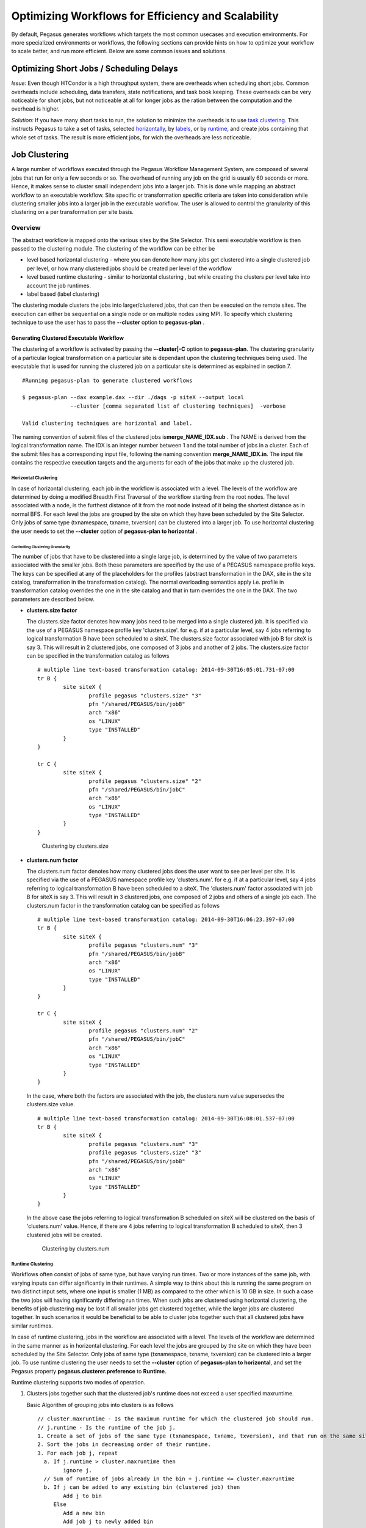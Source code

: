 .. _optimization:

===================================================
Optimizing Workflows for Efficiency and Scalability
===================================================

By default, Pegasus generates workflows which targets the most common
usecases and execution environments. For more specialized environments
or workflows, the following sections can provide hints on how to
optimize your workflow to scale better, and run more efficient. Below
are some common issues and solutions.

.. _short-jobs:

Optimizing Short Jobs / Scheduling Delays
=========================================

*Issue:* Even though HTCondor is a high throughput system, there are
overheads when scheduling short jobs. Common overheads include
scheduling, data transfers, state notifications, and task book keeping.
These overheads can be very noticeable for short jobs, but not
noticeable at all for longer jobs as the ration between the computation
and the overhead is higher.

*Solution:* If you have many short tasks to run, the solution to
minimize the overheads is to use `task clustering <#job_clustering>`__.
This instructs Pegasus to take a set of tasks, selected
`horizontally <#horizontal_clustering>`__, by
`labels <#label_clustering>`__, or by `runtime <#runtime_clustering>`__,
and create jobs containing that whole set of tasks. The result is more
efficient jobs, for wich the overheads are less noticeable.

.. _job-clustering:

Job Clustering
==============

A large number of workflows executed through the Pegasus Workflow
Management System, are composed of several jobs that run for only a few
seconds or so. The overhead of running any job on the grid is usually 60
seconds or more. Hence, it makes sense to cluster small independent jobs
into a larger job. This is done while mapping an abstract workflow to an
executable workflow. Site specific or transformation specific criteria
are taken into consideration while clustering smaller jobs into a larger
job in the executable workflow. The user is allowed to control the
granularity of this clustering on a per transformation per site basis.

Overview
--------

The abstract workflow is mapped onto the various sites by the Site
Selector. This semi executable workflow is then passed to the clustering
module. The clustering of the workflow can be either be

-  level based horizontal clustering - where you can denote how many
   jobs get clustered into a single clustered job per level, or how many
   clustered jobs should be created per level of the workflow

-  level based runtime clustering - similar to horizontal clustering ,
   but while creating the clusters per level take into account the job
   runtimes.

-  label based (label clustering)

The clustering module clusters the jobs into larger/clustered jobs, that
can then be executed on the remote sites. The execution can either be
sequential on a single node or on multiple nodes using MPI. To specify
which clustering technique to use the user has to pass the **--cluster**
option to **pegasus-plan** .

Generating Clustered Executable Workflow
~~~~~~~~~~~~~~~~~~~~~~~~~~~~~~~~~~~~~~~~

The clustering of a workflow is activated by passing the
**--cluster|-C** option to **pegasus-plan**. The clustering granularity
of a particular logical transformation on a particular site is dependant
upon the clustering techniques being used. The executable that is used
for running the clustered job on a particular site is determined as
explained in section 7.

::

   #Running pegasus-plan to generate clustered workflows

   $ pegasus-plan --dax example.dax --dir ./dags -p siteX --output local
                  --cluster [comma separated list of clustering techniques]  -verbose

   Valid clustering techniques are horizontal and label.

The naming convention of submit files of the clustered jobs
is\ **merge_NAME_IDX.sub** . The NAME is derived from the logical
transformation name. The IDX is an integer number between 1 and the
total number of jobs in a cluster. Each of the submit files has a
corresponding input file, following the naming convention
**merge_NAME_IDX.in**. The input file contains the respective execution
targets and the arguments for each of the jobs that make up the
clustered job.

.. _horizontal-clustering:

Horizontal Clustering
^^^^^^^^^^^^^^^^^^^^^

In case of horizontal clustering, each job in the workflow is associated
with a level. The levels of the workflow are determined by doing a
modified Breadth First Traversal of the workflow starting from the root
nodes. The level associated with a node, is the furthest distance of it
from the root node instead of it being the shortest distance as in
normal BFS. For each level the jobs are grouped by the site on which
they have been scheduled by the Site Selector. Only jobs of same type
(txnamespace, txname, txversion) can be clustered into a larger job. To
use horizontal clustering the user needs to set the **--cluster** option
of **pegasus-plan to horizontal** .

Controlling Clustering Granularity
''''''''''''''''''''''''''''''''''

The number of jobs that have to be clustered into a single large job, is
determined by the value of two parameters associated with the smaller
jobs. Both these parameters are specified by the use of a PEGASUS
namespace profile keys. The keys can be specified at any of the
placeholders for the profiles (abstract transformation in the DAX, site
in the site catalog, transformation in the transformation catalog). The
normal overloading semantics apply i.e. profile in transformation
catalog overrides the one in the site catalog and that in turn overrides
the one in the DAX. The two parameters are described below.

-  **clusters.size factor**

   The clusters.size factor denotes how many jobs need to be merged into
   a single clustered job. It is specified via the use of a PEGASUS
   namespace profile key 'clusters.size'. for e.g. if at a particular
   level, say 4 jobs referring to logical transformation B have been
   scheduled to a siteX. The clusters.size factor associated with job B
   for siteX is say 3. This will result in 2 clustered jobs, one
   composed of 3 jobs and another of 2 jobs. The clusters.size factor
   can be specified in the transformation catalog as follows

   ::

      # multiple line text-based transformation catalog: 2014-09-30T16:05:01.731-07:00
      tr B {
              site siteX {
                      profile pegasus "clusters.size" "3"
                      pfn "/shared/PEGASUS/bin/jobB"
                      arch "x86"
                      os "LINUX"
                      type "INSTALLED"
              }
      }

      tr C {
              site siteX {
                      profile pegasus "clusters.size" "2"
                      pfn "/shared/PEGASUS/bin/jobC"
                      arch "x86"
                      os "LINUX"
                      type "INSTALLED"
              }
      }

   .. figure:: ../images/advanced-clustering-1.png
      :alt: Clustering by clusters.size

      Clustering by clusters.size

-  **clusters.num factor**

   The clusters.num factor denotes how many clustered jobs does the user
   want to see per level per site. It is specified via the use of a
   PEGASUS namespace profile key 'clusters.num'. for e.g. if at a
   particular level, say 4 jobs referring to logical transformation B
   have been scheduled to a siteX. The 'clusters.num' factor associated
   with job B for siteX is say 3. This will result in 3 clustered jobs,
   one composed of 2 jobs and others of a single job each. The
   clusters.num factor in the transformation catalog can be specified as
   follows

   ::

      # multiple line text-based transformation catalog: 2014-09-30T16:06:23.397-07:00
      tr B {
              site siteX {
                      profile pegasus "clusters.num" "3"
                      pfn "/shared/PEGASUS/bin/jobB"
                      arch "x86"
                      os "LINUX"
                      type "INSTALLED"
              }
      }

      tr C {
              site siteX {
                      profile pegasus "clusters.num" "2"
                      pfn "/shared/PEGASUS/bin/jobC"
                      arch "x86"
                      os "LINUX"
                      type "INSTALLED"
              }
      }

   In the case, where both the factors are associated with the job, the
   clusters.num value supersedes the clusters.size value.

   ::

      # multiple line text-based transformation catalog: 2014-09-30T16:08:01.537-07:00
      tr B {
              site siteX {
                      profile pegasus "clusters.num" "3"
                      profile pegasus "clusters.size" "3"
                      pfn "/shared/PEGASUS/bin/jobB"
                      arch "x86"
                      os "LINUX"
                      type "INSTALLED"
              }
      }

   In the above case the jobs referring to logical transformation B
   scheduled on siteX will be clustered on the basis of 'clusters.num'
   value. Hence, if there are 4 jobs referring to logical transformation
   B scheduled to siteX, then 3 clustered jobs will be created.

   .. figure:: ../images/advanced-clustering-2.png
      :alt: Clustering by clusters.num

      Clustering by clusters.num

.. _runtime-clustering:

Runtime Clustering
^^^^^^^^^^^^^^^^^^

Workflows often consist of jobs of same type, but have varying run
times. Two or more instances of the same job, with varying inputs can
differ significantly in their runtimes. A simple way to think about this
is running the same program on two distinct input sets, where one input
is smaller (1 MB) as compared to the other which is 10 GB in size. In
such a case the two jobs will having significantly differing run times.
When such jobs are clustered using horizontal clustering, the benefits
of job clustering may be lost if all smaller jobs get clustered
together, while the larger jobs are clustered together. In such
scenarios it would be beneficial to be able to cluster jobs together
such that all clustered jobs have similar runtimes.

In case of runtime clustering, jobs in the workflow are associated with
a level. The levels of the workflow are determined in the same manner as
in horizontal clustering. For each level the jobs are grouped by the
site on which they have been scheduled by the Site Selector. Only jobs
of same type (txnamespace, txname, txversion) can be clustered into a
larger job. To use runtime clustering the user needs to set the
**--cluster** option of **pegasus-plan to horizontal**, and set the
Pegasus property **pegasus.clusterer.preference** to **Runtime**.

Runtime clustering supports two modes of operation.

1. Clusters jobs together such that the clustered job's runtime does not
   exceed a user specified maxruntime.

   Basic Algorithm of grouping jobs into clusters is as follows

   ::

      // cluster.maxruntime - Is the maximum runtime for which the clustered job should run.
      // j.runtime - Is the runtime of the job j.
      1. Create a set of jobs of the same type (txnamespace, txname, txversion), and that run on the same site.
      2. Sort the jobs in decreasing order of their runtime.
      3. For each job j, repeat
        a. If j.runtime > cluster.maxruntime then
              ignore j.
        // Sum of runtime of jobs already in the bin + j.runtime <= cluster.maxruntime
        b. If j can be added to any existing bin (clustered job) then
              Add j to bin
           Else
              Add a new bin
              Add job j to newly added bin

   The runtime of a job, and the maximum runtime for which a clustered
   jobs should run is determined by the value of two parameters
   associated with the jobs.

   -  **runtime**

      expected runtime for a job

   -  **clusters.maxruntime**

      maxruntime for the clustered job i.e. Group as many jobs as
      possible into a cluster, as long as the clustered jobs' runtime
      does not exceed clusters.maxruntime.

2. Clusters all the into a fixed number of clusters (clusters.num), such
   that the runtimes of the clustered jobs are similar.

   Basic Algorithm of grouping jobs into clusters is as follows

   ::

      // cluster.num - Is the number of clustered jobs to create.
      // j.runtime - Is the runtime of the job j.
      1. Create a set of jobs of the same type (txnamespace, txname, txversion), and that run on the same site.
      2. Sort the jobs in decreasing order of their runtime.
      3. Create a heap containing clusters.num number of clustered jobs.
      4. For each job j, repeat
        a. Get cluster job cj, having the shortest runtime
        b. Add job j to clustered job cj

   The runtime of a job, and the number of clustered jobs to create is
   determined by the value of two parameters associated with the jobs.

   -  **runtime**

      expected runtime for a job

   -  **clusters.num**

      clusters.num factor denotes how many clustered jobs does the user
      want to see per level per site

..

.. note::

   Users should either specify clusters.maxruntime or clusters.num. If
   both of them are specified, then clusters.num profile will be ignored
   by the clustering engine.

All of these parameters are specified by the use of a PEGASUS namespace
profile keys. The keys can be specified at any of the placeholders for
the profiles (abstract transformation in the DAX, site in the site
catalog, transformation in the transformation catalog). The normal
overloading semantics apply i.e. profile in transformation catalog
overrides the one in the site catalog and that in turn overrides the one
in the DAX. The two parameters are described below.

::

   # multiple line text-based transformation catalog: 2014-09-30T16:09:40.610-07:00
   #Cluster all jobs of type B at siteX, into 2 clusters such that the 2 clusters have similar runtimes
   tr B {
           site siteX {
                   profile pegasus "clusters.num" "2"
                   profile pegasus "runtime" "100"
                   pfn "/shared/PEGASUS/bin/jobB"
                   arch "x86"
                   os "LINUX"
                   type "INSTALLED"
           }
   }

   #Cluster all jobs of type C at siteX, such that the duration of the clustered job does not exceed 300.
   tr C {
           site siteX {
                   profile pegasus "clusters.maxruntime" "300"
                   profile pegasus "runtime" "100"
                   pfn "/shared/PEGASUS/bin/jobC"
                   arch "x86"
                   os "LINUX"
                   type "INSTALLED"
           }
   }

.. figure:: ../images/advanced-clustering-5.png
   :alt: Clustering by runtime

   Clustering by runtime

In the above case the jobs referring to logical transformation B
scheduled on siteX will be clustered such that all clustered jobs will
run approximately for the same duration specified by the
clusters.maxruntime property. In the above case we assume all jobs
referring to transformation B run for 100 seconds. For jobs with
significantly differing runtime, the runtime property will be associated
with the jobs in the DAX.

In addition to the above two profiles, we need to inform pegasus-plan to
use runtime clustering. This is done by setting the following property .

::

    pegasus.clusterer.preference          Runtime

.. _label-clustering:

Label Clustering
^^^^^^^^^^^^^^^^

In label based clustering, the user labels the workflow. All jobs having
the same label value are clustered into a single clustered job. This
allows the user to create clusters or use a clustering technique that is
specific to his workflows. If there is no label associated with the job,
the job is not clustered and is executed as is

Since, the jobs in a cluster in this case are not independent, it is
important the jobs are executed in the correct order. This is done by
doing a topological sort on the jobs in each cluster. To use label based
clustering the user needs to set the **--cluster** option of
**pegasus-plan** to label.

Labelling the Workflow
''''''''''''''''''''''

The labels for the jobs in the workflow are specified by associated
**pegasus** profile keys with the jobs during the DAX generation
process. The user can choose which profile key to use for labeling the
workflow. By default, it is assumed that the user is using the PEGASUS
profile key label to associate the labels. To use another key, in the
**pegasus** namespace the user needs to set the following property

-  pegasus.clusterer.label.key

For example if the user sets **pegasus.clusterer.label.key**\ to
**user_label** then the job description in the DAX looks as follows

::

   <adag >
   ...
     <job id="ID000004" namespace="app" name="analyze" version="1.0" level="1" >
       <argument>-a bottom -T60  -i <filename file="user.f.c1"/>  -o <filename file="user.f.d"/></argument>
       <profile namespace="pegasus" key="user_label">p1</profile>
       <uses file="user.f.c1" link="input" register="true" transfer="true"/>
       <uses file="user.f.c2" link="input" register="true" transfer="true"/>
       <uses file="user.f.d" link="output" register="true" transfer="true"/>
     </job>
   ...
   </adag>

-  The above states that the **pegasus** profiles with key as
   **user_label** are to be used for designating clusters.

-  Each job with the same value for **pegasus** profile key
   **user_label**\ appears in the same cluster.

Recursive Clustering
^^^^^^^^^^^^^^^^^^^^

In some cases, a user may want to use a combination of clustering
techniques. For e.g. a user may want some jobs in the workflow to be
horizontally clustered and some to be label clustered. This can be
achieved by specifying a comma separated list of clustering techniques
to the\ **--cluster** option of **pegasus-plan**. In this case the
clustering techniques are applied one after the other on the workflow in
the order specified on the command line.

For example

::

   $ pegasus-plan --dax example.dax --dir ./dags --cluster label,horizontal -s siteX --output local --verbose

.. figure:: ../images/advanced-clustering-4.png
   :alt: Recursive clustering

   Recursive clustering

Execution of the Clustered Job
~~~~~~~~~~~~~~~~~~~~~~~~~~~~~~

The execution of the clustered job on the remote site, involves the
execution of the smaller constituent jobs either

-  **sequentially on a single node of the remote site**

   The clustered job is executed using **pegasus-cluster**, a wrapper
   tool written in C that is distributed as part of the PEGASUS. It
   takes in the jobs passed to it, and ends up executing them
   sequentially on a single node. To use pegasus-cluster for executing
   any clustered job on a siteX, there needs to be an entry in the
   transformation catalog for an executable with the logical name
   seqexec and namespace as pegasus.

   ::

      #site  transformation   pfn            type                 architecture    profiles

      siteX    pegasus::seqexec     /usr/pegasus/bin/pegasus-cluster INSTALLED       INTEL32::LINUX NULL

   If the entry is not specified, Pegasus will attempt create a default
   path on the basis of the environment profile PEGASUS_HOME specified
   in the site catalog for the remote site.

-  **On multiple nodes of the remote site using MPI based task
   management tool called Pegasus MPI Cluster (PMC)**

   The clustered job is executed using **pegasus-mpi-cluster**, a
   wrapper MPI program written in C that is distributed as part of the
   PEGASUS. A PMC job consists of a single master process (this process
   is rank 0 in MPI parlance) and several worker processes. These
   processes follow the standard master-worker architecture. The master
   process manages the workflow and assigns workflow tasks to workers
   for execution. The workers execute the tasks and return the results
   to the master. Communication between the master and the workers is
   accomplished using a simple text-based protocol implemented using
   MPI_Send and MPI_Recv. PMC relies on a shared filesystem on the
   remote site to manage the individual tasks stdout and stderr and
   stage it back to the submit host as part of it's own stdout/stderr.

   The input format for PMC is a DAG based format similar to Condor
   DAGMan's. PMC follows the dependencies specified in the DAG to
   release the jobs in the right order and executes parallel jobs via
   the workers when possible. The input file for PMC is automatically
   generated by the Pegasus Planner when generating the executable
   workflow. PMC allows for a finer grained control on how each task is
   executed. This can be enabled by associating the following pegasus
   profiles with the jobs in the DAX

   .. table:: Pegasus Profiles that can be associated with jobs in the DAX for PMC

      ================== =====================================================================================================================================================================================================================================================================================================
      **Key**            **Description**
      pmc_request_memory This key is used to set the -m option for pegasus-mpi-cluster. It specifies the amount of memory in MB that a job requires. This profile is usually set in the DAX for each job.
      pmc_request_cpus   This key is used to set the -c option for pegasus-mpi-cluster. It specifies the number of cpu's that a job requires. This profile is usually set in the DAX for each job.
      pmc_priority       This key is used to set the -p option for pegasus-mpi-cluster. It specifies the priority for a job . This profile is usually set in the DAX for each job. Negative values are allowed for priorities.
      pmc_task_arguments The key is used to pass any extra arguments to the PMC task during the planning time. They are added to the very end of the argument string constructed for the task in the PMC file. Hence, allows for overriding of any argument constructed by the planner for any particular task in the PMC job.
      ================== =====================================================================================================================================================================================================================================================================================================

   Refer to the pegasus-mpi-cluster man page in the `command line tools
   chapter <#cli>`__ to know more about PMC and how it schedules
   individual tasks.

   It is recommended to have a pegasus::mpiexec entry in the
   transformation catalog to specify the path to PMC on the remote and
   specify the relevant globus profiles such as xcount, host_xcount and
   maxwalltime to control size of the MPI job.

   ::

      # multiple line text-based transformation catalog: 2014-09-30T16:11:11.947-07:00
      tr pegasus::mpiexec {
              site siteX {
                      profile globus "host_xcount" "1"
                      profile globus "xcount" "32"
                      pfn "/usr/pegasus/bin/pegasus-mpi-cluster"
                      arch "x86"
                      os "LINUX"
                      type "INSTALLED"
              }
      }

   the entry is not specified, Pegasus will attempt create a default
   path on the basis of the environment profile PEGASUS_HOME specified
   in the site catalog for the remote site.

   .. tip::

      Users are encouraged to use label based clustering in conjunction
      with PMC

Specification of Method of Execution for Clustered Jobs
^^^^^^^^^^^^^^^^^^^^^^^^^^^^^^^^^^^^^^^^^^^^^^^^^^^^^^^

The method execution of the clustered job(whether to launch via mpiexec
or seqexec) can be specified

1. **globally in the properties file**

   The user can set a property in the properties file that results in
   all the clustered jobs of the workflow being executed by the same
   type of executable.

   ::

      #PEGASUS PROPERTIES FILE
      pegasus.clusterer.job.aggregator seqexec|mpiexec

   In the above example, all the clustered jobs on the remote sites are
   going to be launched via the property value, as long as the property
   value is not overridden in the site catalog.

2. **associating profile key job.aggregator with the site in the site
   catalog**

   ::

      <site handle="siteX" gridlaunch = "/shared/PEGASUS/bin/kickstart">
          <profile namespace="env" key="GLOBUS_LOCATION" >/home/shared/globus</profile>
          <profile namespace="env" key="LD_LIBRARY_PATH">/home/shared/globus/lib</profile>
          <profile namespace="pegasus" key="job.aggregator" >seqexec</profile>
          <lrc url="rls://siteX.edu" />
          <gridftp  url="gsiftp://siteX.edu/" storage="/home/shared/work" major="2" minor="4" patch="0" />
          <jobmanager universe="transfer" url="siteX.edu/jobmanager-fork" major="2" minor="4" patch="0" />
          <jobmanager universe="vanilla" url="siteX.edu/jobmanager-condor" major="2" minor="4" patch="0" />
          <workdirectory >/home/shared/storage</workdirectory>
        </site>

   In the above example, all the clustered jobs on a siteX are going to
   be executed via seqexec, as long as the value is not overridden in
   the transformation catalog.

3. **associating profile key job.aggregator with the transformation that
   is being clustered, in the transformation catalog**

   ::

      # multiple line text-based transformation catalog: 2014-09-30T16:11:52.230-07:00
      tr B {
              site siteX {
                      profile pegasus "clusters.size" "3"
                      profile pegasus "job.aggregator" "mpiexec"
                      pfn "/shared/PEGASUS/bin/jobB"
                      arch "x86"
                      os "LINUX"
                      type "INSTALLED"
              }
      }

   In the above example, all the clustered jobs that consist of
   transformation B on siteX will be executed via mpiexec.

   .. note::

      **The clustering of jobs on a site only happens only if**

      -  there exists an entry in the transformation catalog for the
         clustering executable that has been determined by the above 3
         rules

      -  the number of jobs being clustered on the site are more than 1

Outstanding Issues
~~~~~~~~~~~~~~~~~~

1. **Label Clustering**

   More rigorous checks are required to ensure that the labeling scheme
   applied by the user is valid.

.. _large-workflows:

How to Scale Large Workflows
============================

*Issue:* When planning and running large workflows, there are some
scalability issues to be aware of. During the planning stage, Pegasus
traverses the graphs multiple times, and some of the graph transforms
can be slow depending on if the graph is large in the number of tasks,
the number of files, or the number of dependencies. Once planned, large
workflows can also see scalability limits when interacting with the
operating system. A common problem is the number of files in a single
directory, such as thousands or millons input or output files.

*Solution:* The most common solution to these problems is to use
`hierarchical workflows <#hierarchial_workflows>`__, which works really
well if your workflow can be logically partitioned into smaller
workflows. A hierarchical workflow still runs like a single workflow,
with the difference being that some jobs in the workflow are actually
sub-workflows.

For workflows with a large number of files, you can control the number
of files in a single directory by reorganizing the files into a deep
directory structure.

.. _hierarchial-workflows:

Hierarchical Workflows
======================

Introduction
------------

The Abstract Workflow in addition to containing compute jobs, can also
contain jobs that refer to other workflows. This is useful for running
large workflows or ensembles of workflows.

Users can embed two types of workflow jobs in the DAX

1. daxjob - refers to a sub workflow represented as a DAX. During the
   planning of a workflow, the DAX jobs are mapped to condor dagman jobs
   that have pegasus plan invocation on the dax ( referred to in the DAX
   job ) as the prescript.

   .. figure:: ../images/daxjob-mapping.png
      :alt: Planning of a DAX Job
      :width: 100.0%

      Planning of a DAX Job

2. dagjob - refers to a sub workflow represented as a DAG. During the
   planning of a workflow, the DAG jobs are mapped to condor dagman and
   refer to the DAG file mentioned in the DAG job.

   .. figure:: ../images/dagjob-mapping.png
      :alt: Planning of a DAG Job
      :width: 100.0%

      Planning of a DAG Job

Specifying a DAX Job in the DAX
-------------------------------

Specifying a DAXJob in a DAX is pretty similar to how normal compute
jobs are specified. There are minor differences in terms of the xml
element name ( dax vs job ) and the attributes specified. DAXJob XML
specification is described in detail in the `chapter on DAX
API <#api>`__ . An example DAX Job in a DAX is shown below

::

     <dax id="ID000002" name="black.dax" node-label="bar" >
       <profile namespace="dagman" key="maxjobs">10</profile>
       <argument>-Xmx1024 -Xms512 -Dpegasus.dir.storage=storagedir  -Dpegasus.dir.exec=execdir -o local -vvvvv --force -s dax_site </argument>
     </dax>

DAX File Locations
~~~~~~~~~~~~~~~~~~

The name attribute in the dax element refers to the LFN ( Logical File
Name ) of the dax file. The location of the DAX file can be catalogued
either in the

1. Replica Catalog

2. Replica Catalog Section in the `DAX <#dax_replica_catalog>`__ .

   .. note::

      Currently, only file url's on the local site ( submit host ) can
      be specified as DAX file locations.

Arguments for a DAX Job
~~~~~~~~~~~~~~~~~~~~~~~

Users can specify specific arguments to the DAX Jobs. The arguments
specified for the DAX Jobs are passed to the pegasus-plan invocation in
the prescript for the corresponding condor dagman job in the executable
workflow.

The following options for pegasus-plan are inherited from the
pegasus-plan invocation of the parent workflow. If an option is
specified in the arguments section for the DAX Job then that overrides
what is inherited.

.. table:: Options inherited from parent workflow

   =========== ========================
   Option Name Description
   =========== ========================
   --sites     list of execution sites.
   =========== ========================

It is highly recommended that users **don't specify** directory related
options in the arguments section for the DAX Jobs. Pegasus assigns
values to these options for the sub workflows automatically.

1. --relative-dir

2. --dir

3. --relative-submit-dir

Profiles for DAX Job
~~~~~~~~~~~~~~~~~~~~

Users can choose to specify dagman profiles with the DAX Job to control
the behavior of the corresponding condor dagman instance in the
executable workflow. In the example `above <#dax_job_example>`__ maxjobs
is set to 10 for the sub workflow.

Execution of the PRE script and Condor DAGMan instance
~~~~~~~~~~~~~~~~~~~~~~~~~~~~~~~~~~~~~~~~~~~~~~~~~~~~~~

The pegasus plan that is invoked as part of the prescript to the condor
dagman job is executed on the submit host. The log from the output of
pegasus plan is redirected to a file ( ending with suffix pre.log ) in
the submit directory of the workflow that contains the DAX Job. The path
to pegasus-plan is automatically determined.

The DAX Job maps to a Condor DAGMan job. The path to condor dagman
binary is determined according to the following rules -

1. entry in the transformation catalog for condor::dagman for site
   local, else

2. pick up the value of CONDOR_HOME from the environment if specified
   and set path to condor dagman as $CONDOR_HOME/bin/condor_dagman ,
   else

3. pick up the value of CONDOR_LOCATION from the environment if
   specified and set path to condor dagman as
   $CONDOR_LOCATION/bin/condor_dagman , else

4. pick up the path to condor dagman from what is defined in the user's
   PATH

..

.. tip::

   It is recommended that users specify dagman.maxpre in their
   properties file to control the maximum number of pegasus plan
   instances launched by each running dagman instance.

Specifying a DAG Job in the DAX
-------------------------------

Specifying a DAGJob in a DAX is pretty similar to how normal compute
jobs are specified. There are minor differences in terms of the xml
element name ( dag vs job ) and the attributes specified. For DAGJob XML
details,see the `API Reference <#api>`__ chapter . An example DAG Job in
a DAX is shown below

::

     <dag id="ID000003" name="black.dag" node-label="foo" >
       <profile namespace="dagman" key="maxjobs">10</profile>
       <profile namespace="dagman" key="DIR">/dag-dir/test</profile>
     </dag>

DAG File Locations
~~~~~~~~~~~~~~~~~~

The name attribute in the dag element refers to the LFN ( Logical File
Name ) of the dax file. The location of the DAX file can be catalogued
either in the

1. Replica Catalog

2. Replica Catalog Section in the DAX.

   .. note::

      Currently, only file url's on the local site ( submit host ) can
      be specified as DAG file locations.

Profiles for DAG Job
~~~~~~~~~~~~~~~~~~~~

Users can choose to specify dagman profiles with the DAX Job to control
the behavior of the corresponding condor dagman instance in the
executable workflow. In the example above, maxjobs is set to 10 for the
sub workflow.

The dagman profile DIR allows users to specify the directory in which
they want the condor dagman instance to execute. In the example
`above <#dag_job_example>`__ black.dag is set to be executed in
directory /dag-dir/test . The /dag-dir/test should be created
beforehand.

File Dependencies Across DAX Jobs
---------------------------------

In hierarchal workflows , if a sub workflow generates some output files
required by another sub workflow then there should be an edge connecting
the two dax jobs. Pegasus will ensure that the prescript for the child
sub-workflow, has the path to the cache file generated during the
planning of the parent sub workflow. The cache file in the submit
directory for a workflow is a textual replica catalog that lists the
locations of all the output files created in the remote workflow
execution directory when the workflow executes.

This automatic passing of the cache file to a child sub-workflow ensures
that the datasets from the same workflow run are used. However, the
passing the locations in a cache file also ensures that Pegasus will
prefer them over all other locations in the Replica Catalog. If you need
the Replica Selection to consider locations in the Replica Catalog also,
then set the following property.

::

   pegasus.catalog.replica.cache.asrc  true

The above is useful in the case, where you are staging out the output
files to a storage site, and you want the child sub workflow to stage
these files from the storage output site instead of the workflow
execution directory where the files were originally created.

Recursion in Hierarchal Workflows
---------------------------------

It is possible for a user to add a dax jobs to a dax that already
contain dax jobs in them. Pegasus does not place a limit on how many
levels of recursion a user can have in their workflows. From Pegasus
perspective recursion in hierarchal workflows ends when a DAX with only
compute jobs is encountered . However, the levels of recursion are
limited by the system resources consumed by the DAGMan processes that
are running (each level of nesting produces another DAGMan process) .

The figure below illustrates an example with recursion 2 levels deep.

.. figure:: ../images/recursion_in_hierarchal_workflows.png
   :alt: Recursion in Hierarchal Workflows

   Recursion in Hierarchal Workflows

The execution time-line of the various jobs in the above figure is
illustrated below.

.. figure:: ../images/hierarchal_workflows_execution_timeline.png
   :alt: Execution Time-line for Hierarchal Workflows

   Execution Time-line for Hierarchal Workflows

Example
-------

The Galactic Plane workflow is a Hierarchical workflow of many Montage
workflows. For details, see `Workflow of
Workflows <#example_workflows>`__.

.. _data-transfers:

Optimizing Data Transfers
=========================

*Issue:* When it comes to data transfers, Pegasus ships with a default
configuration which is trying to strike a balance between performance
and aggressiveness. We obviously want data transfers to be as quick as
possibly, but we also do not want our transfers to overwhelm data
services and systems.

*Solution:* Starting 4.8.0 release, the default configuration of Pegasus
now adds transfer jobs and cleanup jobs based on the number of jobs at a
particular level of the workflow. For example, for every 10 compute jobs
on a level of a workflow, one data transfer job( stage-in and stage-out)
is created. The default configuration also sets how many threads such a
pegasus-transfer job can spawn. Cleanup jobs are similarly constructed
with an internal ratio of 5.

Additionally, Pegasus makes use of DAGMan categories and associates the
following default values with the transfer and cleanup jobs.

See `Job Throttling <#job_throttling>`__ for details on how to set these
values.

Information on how to control manully the maxinum number of stagein and
stageout jobs can be found in the `Data Movement
Nodes <#data_movement_nodes>`__ section.

How to control the number of threads pegasus-transfer can use depends on
if you want to control standard transfer jobs, or PegasusLite. For the
former, see the `pegasus.transfer.threads <#transfer_props>`__ property,
and for the latter the
`pegasus.transfer.lite.threads <#transfer_props>`__ property.

.. _job-throttling:

Job Throttling
==============

*Issue:* For large workflows you may want to control the number of jobs
released by DAGMan in local condor queue, or number of remote jobs
submitted.

*Solution:* HTCondor DAGMan has knobs that can be tuned at a per
workflow level to control it's behavior. These knobs control how it
interacts with the local HTCondor Schedd to which it submits jobs that
are ready to run in a particular DAG. These knobs are exposed
as\ `DAGMan profiles <#dagman_profiles>`__ (maxidle, maxjobs, maxpre and
maxpost) that you can set in your properties files.

Within a single workflow, you can also control the number of jobs
submitted per type ( or category ) of jobs. To associate categories, you
needs to associate dagman profile key named category with the jobs and
specify the property dagman.[CATEGORY-NAME].\* in the properties file.
More information about HTCondor DAGMan categories can be found in the
`HTCondor
Documentation <http://research.cs.wisc.edu/htcondor/manual/v8.3.5/2_10DAGMan_Applications.html#SECTION003108400000000000000>`__.

By default, pegasus associates default category names to following types
of auxillary jobs

.. table:: Default Category names associated by Pegasus

   ======================== ============================= ================================================
   **DAGMan Category Name** **Auxillary Job applied to.** **Default Value Assigned in generated DAG file**
   stage-in                 data stage-in jobs            10
   stage-out                data stage-out jobs           10
   stage-inter              inter site data transfer jobs -
   cleanup                  data cleanup jobs             4
   registration             registration jobs             1 (for file based RC)
   ======================== ============================= ================================================

Below is a sample properties file that illustrates how categories can be
specified in the properties file

::

   # pegasus properties file snippet illustrating
   # how to specify dagman categories for different types of jobs

   dagman.stage-in.maxjobs 4
   dagman.stage-out.maxjobs 1
   dagman.cleanup.maxjobs 2

HTCondor also exposes useful configuration parameters that can be
specified in it's configuration file (condor_config_val -conf will list
the condor configuration files), to control job submission across
workflows. Some of the useful parameters that you may want to tune are

.. table:: Useful HTCondor Job Throttling Configuration Parameters

   ============================================================================================ ==========================================================================================================================================================================================================================================================================================================================================================================================================================================
   **HTCondor Configuration Parameter**                                                         **Description**
   **Parameter Name:**\ START_LOCAL_UNIVERSE\ **Sample Value :**\ TotalLocalJobsRunning < 20    Most of the pegauss added auxillary jobs ( createdir, cleanup, registration and data cleanup ) run in the local universe on the submit host. If you have a lot of workflows running, HTCondor may try to start too many local universe jobs, that may bring down your submit host. This global parameter is used to configure condor to not launch too many local universe jobs.
   **Parameter Name:**\ GRIDMANAGER_MAX_JOBMANAGERS_PER_RESOURCE\ **Sample Value :**\ Integer   For grid jobs of type gt2, limits the number of globus-job-manager processes that the condor_gridmanager lets run at a time on the remote head node. Allowing too many globus-job-managers to run causes severe load on the head note, possibly making it non-functional. Usually the default value in htcondor ( as of version 8.3.5) is 10.
                                                                                                This parameter is useful when you are doing remote job submissions using HTCondor-G.
   **Parameter Name:**\ GRIDMANAGER_MAX_SUBMITTED_JOBS_PER_RESOURCE\ **Sample Value :** Integer An integer value that limits the number of jobs that a condor_gridmanager daemon will submit to a resource. A comma-separated list of pairs that follows this integer limit will specify limits for specific remote resources. Each pair is a host name and the job limit for that host. Consider the example
                                                                                                ::

                                                                                                   GRIDMANAGER_MAX_SUBMITTED_JOBS_PER_RESOURCE =
                                                                                                                            200, foo.edu, 50, bar.com, 100.

                                                                                                In this example, all resources have a job limit of 200, except foo.edu, which has a limit of 50, and bar.com, which has a limit of 100. Limits specific to grid types can be set by appending the name of the grid type to the configuration variable name, as the example GRIDMANAGER_MAX_SUBMITTED_JOBS_PER_RESOURCE_CREAM = 300 In this example, the job limit for all CREAM resources is 300. Defaults to 1000 ( as of version 8.3.5).

                                                                                                This parameter is useful when you are doing remote job submissions using HTCondor-G.
   ============================================================================================ ==========================================================================================================================================================================================================================================================================================================================================================================================================================================

.. _job-throttling-across-workflows:

Job Throttling Across Workflows
-------------------------------

*Issue:* DAGMan throttling knobs are per workflow, and don't work across
workflows. Is there any way to control different types of jobs run at a
time across workflows?

*Solution:* While not possible in all cases, it is possible to throttle
different types of jobs across workflows if you configure the jobs to
run in vanilla universe by leverage `HTCondor concurrency
limits <http://research.cs.wisc.edu/htcondor/manual/v8.2/3_12Setting_Up.html#SECTION0041215000000000000000>`__.
Most of the Pegasus generated jobs ( data transfer jobs and auxillary
jobs such as create dir, cleanup and registration) execute in local
universe where concurrency limits don't work. To use this you need to do
the following

1. Get the local universe jobs to run locally in vanilla universe. You
   can do this by associating condor profiles universe and requirements
   in the site catalog for local site or individually in the
   transformation catalog for each pegasus executable. Here is an
   example local site catalog entry.

   ::

       <site handle="local" arch="x86_64" os="LINUX">
            <directory type="shared-scratch" path="/shared-scratch/local">
               <file-server operation="all" url="file:///shared-scratch/local"/>
            </directory>
            <directory type="local-storage" path="/storage/local">
               <file-server operation="all" url="file:///storage/local"/>
            </directory>

            <!-- keys to make jobs scheduled to local site run on local site in vanilla universe -->
            <profile namespace="condor" key="universe">vanilla</profile>
            <profile namespace="condor" key="requirements">(Machine=="submit.example.com")</profile>
         </site>

   Replace the Machine value in requirements with the hostname of your
   submit host.

2. Copy condor_config.pegasus file from share/pegasus/htcondor directory
   to your condor config.d directory.

Starting Pegasus 4.5.1 release, the following values for concurrency
limits can be associated with different types of jobs Pegasus creates.
To enable the generation of concurrency limits with the jobs set the
following property in your properties file.

::

   pegasus.condor.concurrency.limits   true

.. table:: Pegasus Job Types To Condor Concurrency Limits

   ============================ ================================================================================
   **Pegasus Job Type**         **HTCondor Concurrency Limit Compatible with distributed condor_config.pegasus**
   Data Stagein Job             pegasus_transfer.stagein
   Data Stageout Job            pegasus_transfer.stageout
   Inter Site Data Transfer Job pegasus_transfer.inter
   Worker Pacakge Staging Job   pegasus_transfer.worker
   Create Directory Job         pegasus_auxillary.createdir
   Data Cleanup Job             pegasus_auxillary.cleanup
   Replica Registration Job     pegasus_auxillary.registration
   Set XBit Job                 pegasus_auxillary.chmod
   User Compute Job             pegasus_compute
   ============================ ================================================================================

..

.. note::

   It is not recommended to set limit for compute jobs unless you know
   what you are doing.

.. _job-memory-retries:

Increase Memory Requirements for Retries
========================================

*Issue:* Setting memory limits for codes with varying amounts of memory
requirments can be challenging. Some codes do not use much RAM most of
the time, but once in a while require more RAM due to for example
initial condition and hitting a particular spot in the algorithm.

*Solution:* A common approach is to provide a smaller limit for the
first try of a job, and if the job fails, increase the limit for
subsequent tries. This can be accomplished with an expression for the
**request_memory** attribute. For example, setting the attribute in the
site catalog, setting the limit to 1 GB for the first try, and then 4 GB
for remaining tries:

::

           <profile namespace="condor" key="request_memory"> ifthenelse(isundefined(DAGNodeRetry) || DAGNodeRetry == 0, 1024, 4096) </profile>


.. _cpu-affinity-condor:

Slot Partitioning and CPU Affinity in Condor
============================================

By default, Condor will evenly divide the resources in a machine (such
as RAM, swap space and disk space) among all the CPUs, and advertise
each CPU as its own slot with an even share of the system resources. If
you want to have your custom configuration, you can use the following
setting to define the maximum number of different slot types:

::

   MAX_SLOT_TYPES = 2


For each slot type, you can divide system resources unevenly among your
CPUs. The **N** in the name of the macro listed below must be an integer
from 1 to **MAX_SLOT_TYPES** (defined above).

::

   SLOT_TYPE_1 = cpus=2, ram=50%, swap=1/4, disk=1/4
   SLOT_TYPE_N = cpus=1, ram=20%, swap=1/4, disk=1/8


Slots can also be partitioned to accommodate actual needs by accepted
jobs. A partitionable slot is always unclaimed and dynamically splitted
when jobs are started. Slot partitioning can be enable as follows:

::

   SLOT_TYPE_1_PARTITIONABLE = True
   SLOT_TYPE_N_PARTITIONABLE = True


Condor can also bind cores to each slot through CPU affinity:

::

   ENFORCE_CPU_AFFINITY = True
   SLOT1_CPU_AFFINITY=0,2
   SLOT2_CPU_AFFINITY=1,3


Note that CPU numbers may vary from machines. Thus you need to verify
what is the association for your machine. One way to accomplish this is
by using the **lscpu** command line tool. For instance, the output
provided from this tool may look like:

::

   NUMA node0 CPU(s):     0,2,4,6,8,10
   NUMA node1 CPU(s):     1,3,5,7,9,11


The following example assumes a machine with 2 sockets and 6 cores per
socket, where even cores belong to socket 1 and odd cores to socket 2:

::

   NUM_SLOTS_TYPE_1 = 1
   NUM_SLOTS_TYPE_2 = 1
   SLOT_TYPE_1_PARTITIONABLE = True
   SLOT_TYPE_2_PARTITIONABLE = True

   SLOT_TYPE_1 = cpus=6
   SLOT_TYPE_2 = cpus=6

   ENFORCE_CPU_AFFINITY = True

   SLOT1_CPU_AFFINITY=0,2,4,6,8,10
   SLOT2_CPU_AFFINITY=1,3,5,7,9,11


Please read the `Condor Administrator's Manual <https://htcondor.readthedocs.io/en/latest/admin-manual/index.html>`_ 
for full details.

